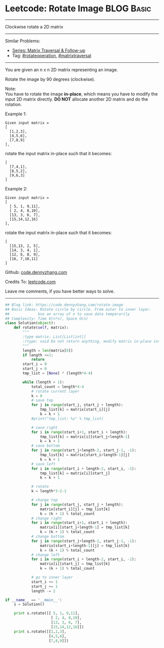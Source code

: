 * Leetcode: Rotate Image                                         :BLOG:Basic:
#+STARTUP: showeverything
#+OPTIONS: toc:nil \n:t ^:nil creator:nil d:nil
:PROPERTIES:
:type:     matrixtraversal, rotateoperation
:END:
---------------------------------------------------------------------
Clockwise rotate a 2D matrix
---------------------------------------------------------------------
#+BEGIN_HTML
<a href="https://github.com/dennyzhang/code.dennyzhang.com/tree/master/problems/rotate-image"><img align="right" width="200" height="183" src="https://www.dennyzhang.com/wp-content/uploads/denny/watermark/github.png" /></a>
#+END_HTML
Similar Problems:
- [[https://code.dennyzhang.com/followup-matrixtraversal][Series: Matrix Traversal & Follow-up]]
- Tag: [[https://code.dennyzhang.com/tag/rotateoperation][#rotateoperation]], [[https://code.dennyzhang.com/tag/matrixtraverse][#matrixtraversal]]
---------------------------------------------------------------------
You are given an n x n 2D matrix representing an image.

Rotate the image by 90 degrees (clockwise).

Note:
You have to rotate the image *in-place*, which means you have to modify the input 2D matrix directly. *DO NOT* allocate another 2D matrix and do the rotation.

Example 1:
#+BEGIN_EXAMPLE
Given input matrix = 
[
  [1,2,3],
  [4,5,6],
  [7,8,9]
],
#+END_EXAMPLE

rotate the input matrix in-place such that it becomes:
#+BEGIN_EXAMPLE
[
  [7,4,1],
  [8,5,2],
  [9,6,3]
]
#+END_EXAMPLE
Example 2:
#+BEGIN_EXAMPLE
Given input matrix =
[
  [ 5, 1, 9,11],
  [ 2, 4, 8,10],
  [13, 3, 6, 7],
  [15,14,12,16]
], 
#+END_EXAMPLE

rotate the input matrix in-place such that it becomes:
#+BEGIN_EXAMPLE
[
  [15,13, 2, 5],
  [14, 3, 4, 1],
  [12, 6, 8, 9],
  [16, 7,10,11]
]
#+END_EXAMPLE

Github: [[https://github.com/dennyzhang/code.dennyzhang.com/tree/master/problems/rotate-image][code.dennyzhang.com]]

Credits To: [[https://leetcode.com/problems/rotate-image/description/][leetcode.com]]

Leave me comments, if you have better ways to solve.
---------------------------------------------------------------------

#+BEGIN_SRC python
## Blog link: https://code.dennyzhang.com/rotate-image
## Basic Ideas: Rotate circle by circle. From outer to inner layer.
##             Use an array of n to save data temporarily
## Complexity: Time O(n*n), Space O(n)
class Solution(object):
    def rotate(self, matrix):
        """
        :type matrix: List[List[int]]
        :rtype: void Do not return anything, modify matrix in-place instead.
        """
        length = len(matrix[0])
        if length <=1:
            return
        start_i = 0
        start_j = 0
        tmp_list = [None] * (length*4-4)

        while (length > 1):
            total_count = length*4-4
            # rotate current layer
            k = 0
            # save top
            for j in range(start_j, start_j + length):
                tmp_list[k] = matrix[start_i][j]
                k = k + 1
            #print("tmp_list: %s" % tmp_list)

            # save right
            for i in range(start_i+1, start_i + length):
                tmp_list[k] = matrix[i][start_j+length-1]
                k = k + 1
            # save bottom
            for j in range(start_j+length-2, start_j-1, -1):
                tmp_list[k] = matrix[start_i+length-1][j]
                k = k + 1
            # save left
            for i in range(start_i + length-2, start_i, -1):
                tmp_list[k] = matrix[i][start_j]
                k = k + 1

            # rotate
            k = length*3-2-1

            # change top
            for j in range(start_j, start_j + length):
                matrix[start_i][j] = tmp_list[k]
                k = (k + 1) % total_count
            # change right
            for i in range(start_i+1, start_i + length):
                matrix[i][start_j+length-1] = tmp_list[k]
                k = (k + 1) % total_count
            # change bottom
            for j in range(start_j+length-2, start_j-1, -1):
                matrix[start_i+length-1][j] = tmp_list[k]
                k = (k + 1) % total_count
            # change left
            for i in range(start_i + length-2, start_i, -1):
                matrix[i][start_j] = tmp_list[k]
                k = (k + 1) % total_count

            # go to inner layer
            start_i += 1
            start_j += 1
            length -= 2

if __name__ == '__main__':
    s = Solution()

    print s.rotate([[ 5, 1, 9,11],
                     [ 2, 4, 8,10],
                     [13, 3, 6, 7],
                     [15,14,12,16]])
    print s.rotate([[1,2,3],
                    [4,5,6],
                    [7,8,9]])
#+END_SRC

#+BEGIN_HTML
<div style="overflow: hidden;">
<div style="float: left; padding: 5px"> <a href="https://www.linkedin.com/in/dennyzhang001"><img src="https://www.dennyzhang.com/wp-content/uploads/sns/linkedin.png" alt="linkedin" /></a></div>
<div style="float: left; padding: 5px"><a href="https://github.com/dennyzhang"><img src="https://www.dennyzhang.com/wp-content/uploads/sns/github.png" alt="github" /></a></div>
<div style="float: left; padding: 5px"><a href="https://www.dennyzhang.com/slack" target="_blank" rel="nofollow"><img src="https://slack.dennyzhang.com/badge.svg" alt="slack"/></a></div>
</div>
#+END_HTML
